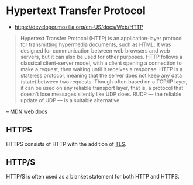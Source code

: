 * Hypertext Transfer Protocol
:PROPERTIES:
:ID: 049defda-3ac2-4cf1-86ec-060f0a77a5cf
:END:
- https://developer.mozilla.org/en-US/docs/Web/HTTP

#+begin_quote
Hypertext Transfer Protocol (HTTP) is an application-layer protocol
for transmitting hypermedia documents, such as HTML. It was designed
for communication between web browsers and web servers, but it can
also be used for other purposes. HTTP follows a classical
client-server model, with a client opening a connection to make a
request, then waiting until it receives a response. HTTP is a
stateless protocol, meaning that the server does not keep any data
(state) between two requests. Though often based on a TCP/IP layer, it
can be used on any reliable transport layer, that is, a protocol that
doesn't lose messages silently like UDP does. RUDP — the reliable
update of UDP — is a suitable alternative.
#+end_quote
#+begin_center
-- [[https://developer.mozilla.org/en-US/docs/Web/HTTP][MDN web docs]]
#+end_center

** HTTPS
HTTPS consists of HTTP with the addition of [[file:../../../../Z/core/notes/tls.org][TLS]].

** HTTP/S
HTTP/S is often used as a blanket statement for both HTTP and HTTPS.

